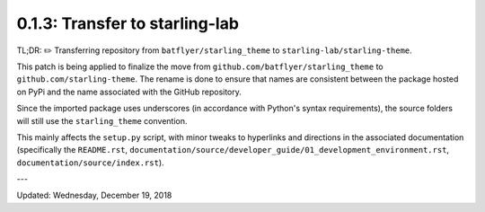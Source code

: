 ===============================
0.1.3: Transfer to starling-lab
===============================

TL;DR: ✏️ Transferring repository from ``batflyer/starling_theme`` to ``starling-lab/starling-theme``.

This patch is being applied to finalize the move from ``github.com/batflyer/starling_theme`` to ``github.com/starling-theme``. The rename is done to ensure that names are consistent between the package hosted on PyPi and the name associated with the GitHub repository.

Since the imported package uses underscores (in accordance with Python's syntax requirements), the source folders will still use the ``starling_theme`` convention.

This mainly affects the ``setup.py`` script, with minor tweaks to hyperlinks and directions in the associated documentation (specifically the ``README.rst``, ``documentation/source/developer_guide/01_development_environment.rst``, ``documentation/source/index.rst``).

---

Updated: Wednesday, December 19, 2018
